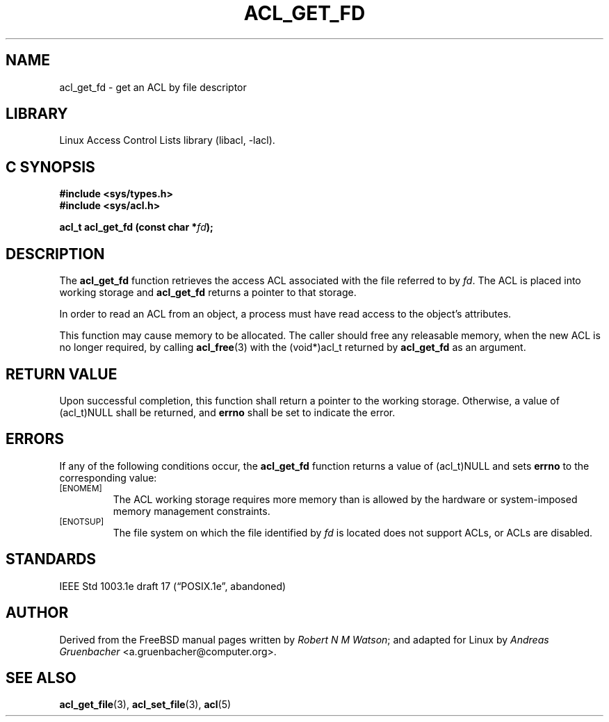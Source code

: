 .\" Access Control Lists manual pages
.\"
.\" (C) 2002 Andreas Gruenbacher, <a.gruenbacher@computer.org>
.\"
.\" THIS SOFTWARE IS PROVIDED BY THE AUTHOR AND CONTRIBUTORS ``AS IS'' AND
.\" ANY EXPRESS OR IMPLIED WARRANTIES, INCLUDING, BUT NOT LIMITED TO, THE
.\" IMPLIED WARRANTIES OF MERCHANTABILITY AND FITNESS FOR A PARTICULAR PURPOSE
.\" ARE DISCLAIMED.  IN NO EVENT SHALL THE AUTHOR OR CONTRIBUTORS BE LIABLE
.\" FOR ANY DIRECT, INDIRECT, INCIDENTAL, SPECIAL, EXEMPLARY, OR CONSEQUENTIAL
.\" DAMAGES (INCLUDING, BUT NOT LIMITED TO, PROCUREMENT OF SUBSTITUTE GOODS
.\" OR SERVICES; LOSS OF USE, DATA, OR PROFITS; OR BUSINESS INTERRUPTION)
.\" HOWEVER CAUSED AND ON ANY THEORY OF LIABILITY, WHETHER IN CONTRACT, STRICT
.\" LIABILITY, OR TORT (INCLUDING NEGLIGENCE OR OTHERWISE) ARISING IN ANY WAY
.\" OUT OF THE USE OF THIS SOFTWARE, EVEN IF ADVISED OF THE POSSIBILITY OF
.\" SUCH DAMAGE.
.\"
.TH ACL_GET_FD 3 "Linux ACL Library" "March 2002" "Access Control Lists"
.SH NAME
acl_get_fd \- get an ACL by file descriptor
.SH LIBRARY
Linux Access Control Lists library (libacl, \-lacl).
.SH C SYNOPSIS
.sp
.nf
.B #include <sys/types.h>
.B #include <sys/acl.h>
.sp
.B "acl_t acl_get_fd (const char *\f2fd\f3);"
.Op
.SH DESCRIPTION
The
.B acl_get_fd
function retrieves the access ACL associated with the file referred to by
.IR fd .
The ACL is placed into working storage and
.B acl_get_fd
returns a pointer to that storage.
.PP
In order to read an ACL from an object, a process must have read access to
the object's attributes.
.PP
This function may cause memory to be allocated.  The caller should free any
releasable memory, when the new ACL is no longer required, by calling
.BR acl_free (3)
with the (void*)acl_t returned by
.B acl_get_fd
as an argument.
.SH RETURN VALUE
Upon successful completion, this function shall return a pointer to the
working storage.  Otherwise, a value of (acl_t)NULL shall be returned, and
.B errno
shall be set to indicate the error.
.SH ERRORS
If any of the following conditions occur, the
.B acl_get_fd
function returns a value of (acl_t)NULL and sets
.B errno
to the corresponding value:
.TP
.SM
\%[ENOMEM]
The ACL working storage requires more memory than is allowed by the hardware or system-imposed memory management constraints.
.TP
.SM
\%[ENOTSUP]
The file system on which the file identified by
.I fd
is located does not support ACLs, or ACLs are disabled.
.SH STANDARDS
IEEE Std 1003.1e draft 17 (\(lqPOSIX.1e\(rq, abandoned)
.SH AUTHOR
Derived from the FreeBSD manual pages written by
.IR "Robert N M Watson" ;
and adapted for Linux by
.I "Andreas Gruenbacher"
<a.gruenbacher@computer.org>.
.SH SEE ALSO
.BR acl_get_file (3),
.BR acl_set_file (3),
.BR acl (5)
